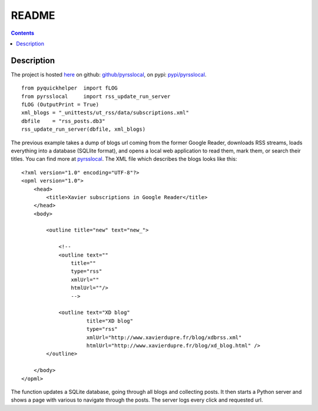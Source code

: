 ﻿.. _l-README:

README
======

.. contents::
   :depth: 3


Description
-----------

The project is hosted `here <http://www.xavierdupre.fr/site2013/index_code.html>`_ 
on github: `github/pyrsslocal <https://github.com/sdpython/pyrsslocal/>`_,
on pypi: `pypi/pyrsslocal <https://pypi.python.org/pypi/pyrsslocal/>`_.

::

    from pyquickhelper  import fLOG
    from pyrsslocal     import rss_update_run_server
    fLOG (OutputPrint = True)
    xml_blogs = "_unittests/ut_rss/data/subscriptions.xml"
    dbfile    = "rss_posts.db3"
    rss_update_run_server(dbfile, xml_blogs)

The previous example takes a dump of blogs url coming from the former Google Reader, 
downloads RSS streams, loads everything into a database (SQLlite format),
and opens a local web application to read them, mark them, or search their titles.
You can find more at `pyrsslocal <http://www.xavierdupre.fr/app/pyrsslocal/helpsphinx/index.html>`_.
The XML file which describes the blogs looks like this::

    <?xml version="1.0" encoding="UTF-8"?>
    <opml version="1.0">
        <head>
            <title>Xavier subscriptions in Google Reader</title>
        </head>
        <body>
        
            <outline title="new" text="new_">
            
                <!--
                <outline text=""
                    title="" 
                    type="rss"
                    xmlUrl="" 
                    htmlUrl=""/>
                    -->

                <outline text="XD blog" 
                         title="XD blog" 
                         type="rss"
                         xmlUrl="http://www.xavierdupre.fr/blog/xdbrss.xml" 
                         htmlUrl="http://www.xavierdupre.fr/blog/xd_blog.html" />
            </outline>
            
        </body>
    </opml>

The function updates a SQLite database, going through all blogs and collecting posts.
It then starts a Python server and shows a page with various to navigate through the posts.
The server logs every click and requested url.

